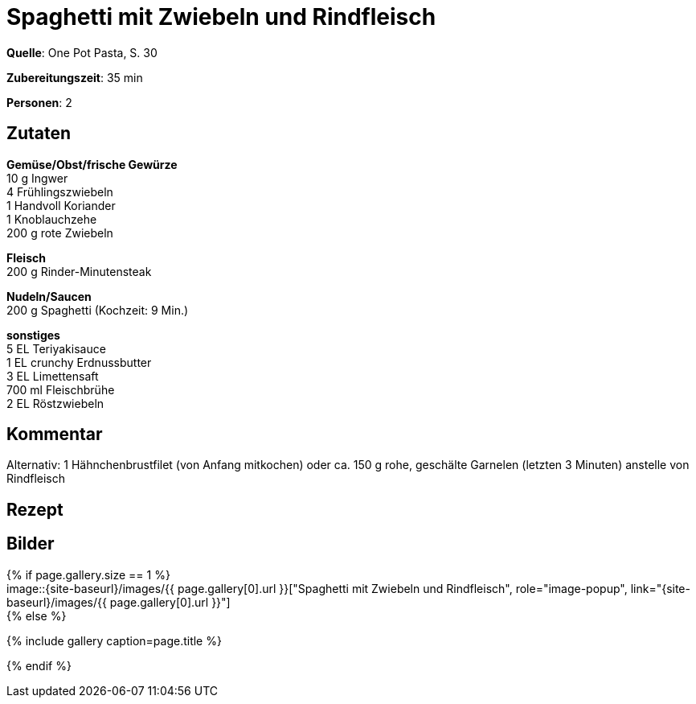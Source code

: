 = Spaghetti mit Zwiebeln und Rindfleisch
:page-layout: single
:page-categories: ["one-pot-pasta"]
:page-tags: ["pasta", "fleisch", "asiatisch"]
:page-gallery: spaghetti-mit-zwiebeln-und-rindfleisch.jpg
:epub-picture: spaghetti-mit-zwiebeln-und-rindfleisch.jpg
:page-liquid:

**Quelle**: One Pot Pasta, S. 30

**Zubereitungszeit**: 35 min

**Personen**: 2


== Zutaten
:hardbreaks:

**Gemüse/Obst/frische Gewürze**
10 g Ingwer
4 Frühlingszwiebeln
1 Handvoll Koriander
1 Knoblauchzehe
200 g rote Zwiebeln

**Fleisch**
200 g Rinder-Minutensteak

**Nudeln/Saucen**
200 g Spaghetti (Kochzeit: 9 Min.)

**sonstiges**
5 EL Teriyakisauce
1 EL crunchy Erdnussbutter
3 EL Limettensaft
700 ml Fleischbrühe
2 EL Röstzwiebeln

== Kommentar

Alternativ: 1 Hähnchenbrustfilet (von Anfang mitkochen) oder ca. 150 g rohe, geschälte Garnelen (letzten 3 Minuten) anstelle von Rindfleisch

<<<

== Rezept



== Bilder

ifdef::ebook-format-epub3[]
image::{site-baseurl}/images/{page-gallery}["{doctitle}"]
endif::ebook-format-epub3[]
ifndef::ebook-format-epub3[]
{% if page.gallery.size == 1 %}
image::{site-baseurl}/images/{{ page.gallery[0].url }}["{doctitle}", role="image-popup", link="{site-baseurl}/images/{{ page.gallery[0].url }}"]
{% else %}
++++
{% include gallery  caption=page.title %}
++++
{% endif %}
endif::ebook-format-epub3[]
